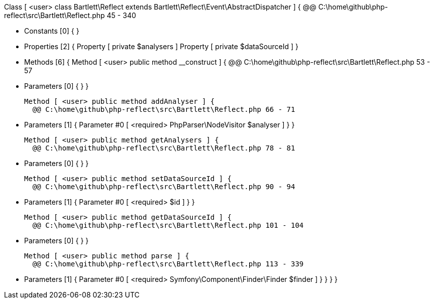 Class [ <user> class Bartlett\Reflect extends Bartlett\Reflect\Event\AbstractDispatcher ] {
  @@ C:\home\github\php-reflect\src\Bartlett\Reflect.php 45 - 340

  - Constants [0] {
  }

  - Properties [2] {
    Property [ private $analysers ]
    Property [ private $dataSourceId ]
  }

  - Methods [6] {
    Method [ <user> public method __construct ] {
      @@ C:\home\github\php-reflect\src\Bartlett\Reflect.php 53 - 57

      - Parameters [0] {
      }
    }

    Method [ <user> public method addAnalyser ] {
      @@ C:\home\github\php-reflect\src\Bartlett\Reflect.php 66 - 71

      - Parameters [1] {
        Parameter #0 [ <required> PhpParser\NodeVisitor $analyser ]
      }
    }

    Method [ <user> public method getAnalysers ] {
      @@ C:\home\github\php-reflect\src\Bartlett\Reflect.php 78 - 81

      - Parameters [0] {
      }
    }

    Method [ <user> public method setDataSourceId ] {
      @@ C:\home\github\php-reflect\src\Bartlett\Reflect.php 90 - 94

      - Parameters [1] {
        Parameter #0 [ <required> $id ]
      }
    }

    Method [ <user> public method getDataSourceId ] {
      @@ C:\home\github\php-reflect\src\Bartlett\Reflect.php 101 - 104

      - Parameters [0] {
      }
    }

    Method [ <user> public method parse ] {
      @@ C:\home\github\php-reflect\src\Bartlett\Reflect.php 113 - 339

      - Parameters [1] {
        Parameter #0 [ <required> Symfony\Component\Finder\Finder $finder ]
      }
    }
  }
}
